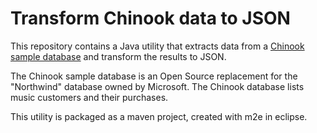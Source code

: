 * Transform Chinook data to JSON

This repository contains a Java utility that extracts data from a
[[http://chinookdatabase.codeplex.com/][Chinook sample database]] and transform the results to JSON.

The Chinook sample database is an Open Source replacement for the
"Northwind" database owned by Microsoft.  The Chinook database lists
music customers and their purchases.

This utility is packaged as a maven project, created with m2e in
eclipse.
